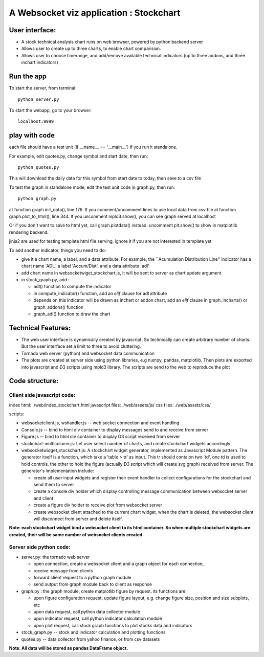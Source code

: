 

A Websocket viz application : Stockchart
========================================

User interface: 
----------------

* A stock technical analysis chart runs on web browser, powered by python backend server
* Allows user to create up to three charts, to enable chart comparision. 
* Allows user to choose timerange, and add/remove available technical indicators (up to three addons, and three inchart indicators)


Run the app
-------------

To start the server, from terminal::

  python server.py

To start the webapp, go to your browser::

  localhost:9999
  

play with code
---------------

each file should have a test unit (if __name__ == '__main__') if you run it standalone. 

For example, edit quotes.py, change symbol and start date, then run::

  python quotes.py 

This will download the daily data for this symbol from start date to today, then save to a csv file


To test the graph in standalone mode, edit the test unit code in graph.py, then run::

  python graph.py

at function graph.init_data(), line 179. If you comment/uncomment lines to use local data from csv file
at function graph.plot_to_html(), line 344. If you uncomment mpld3.show(), you can see graph served at localhost

Or if you don't want to save to html yet, call graph.plotdata() instead. uncomment plt.show() to show in matplotlib rendering backend. 


jinja2 are used for testing template html file serving, ignore it if you are not interested in template yet


To add another indicator, things you need to do:

* give it a chart name, a label, and a data attribute. For example, the ``Acumulation Distribution Line'' indicator has a chart name 'ADL', a label 'Accum/Dist', and a data attribute 'adl'

* add chart name in websocketwiget_stockchart.js, it will be sent to server as chart update argument

* in stock_graph.py, add : 

  - adl() function to compute the indicator
  - in compute_indicator() function, add an *elif* clause for adl attribute
  - depends on this indicator will be drawn as inchart or addon chart, add an *elif* clause in graph_incharts() or graph_addons() function
  - graph_adl() function to draw the chart




Technical Features: 
--------------------

* The web user interface is dynamically created by javascript. So technically can create arbitrary number of charts. But the user interface set a limit to three to avoid cluttering. 

* Tornado web server (python) and websocket data communication
 
* The plots are created at server side using python libraries, e.g numpy, pandas, matplotlib. Then plots are exported into javascript and D3 scripts using mpld3 library. The scripts are send to the web to reproduce the plot




Code structure: 
----------------

Client side javascript code: 
~~~~~~~~~~~~~~~~~~~~~~~~~~~~~

index html:  ./web/index_stockchart.html
javascript files: ./web/assets/js/
css files: ./web/assets/css/

scripts:

* websocketclient.js, wshandler.js  -- web socket connection and event handling

* Console.js -- bind to html div container to display messages send to and receive from server

* Figure.js -- bind to html div container to display D3 script received from server

* stockchart-multicolumn.js: Let user select number of charts, and create stockchart widgets accordingly

* websocketwidget_stockchart.js: A stockchart widget generator, implemented as Javascript Module pattern. The generator itself is a function, which take a 'table > tr' as input. This tr should contaion two 'td', one td is used to hold controls, the other to hold the figure (actually D3 script which will create svg graph) received from server. The generator's implementation include:
 
  - create all user input widgets and register their event handler to collect configurations for the stockchart and send them to server 
  - create a console div holder which display controlling message communication between websocket server and client
  - create a figure div holder to receive plot from websocket server 
  - create websocket client attached to the current chart widget, when the chart is deleted, the websocket client will disconnect from server and delete itself. 


**Note: each stockchart widget bind a websocket client to its html container. So when multiple stockchart widgets are created, their will be same number of websocket clients created.**


Server side python code: 
~~~~~~~~~~~~~~~~~~~~~~~~~

* server.py: the tornado web server 

  - open connection, create a websocket client and a graph object for each connection, 
  - receive message from clients
  - forward client request to a python graph module 
  - send output from graph module back to client as response

* graph.py : the graph module, create matplotlib figure by request. its functions are:

  - upon figure configuration request, update figure layout, e.g. change figure size, position and size subplots, etc
  - upon data request, call python data collector module
  - upon indicator request, call python indicator calculation module
  - upon plot request, call stock graph functions to plot stocks data and indicators


* stock_graph.py -- stock and indicator calculation and plotting functions

* quotes.py -- data collector from yahoo finance, or from csv datasets

**Note: All data will be stored as pandas DataFrame object.**
